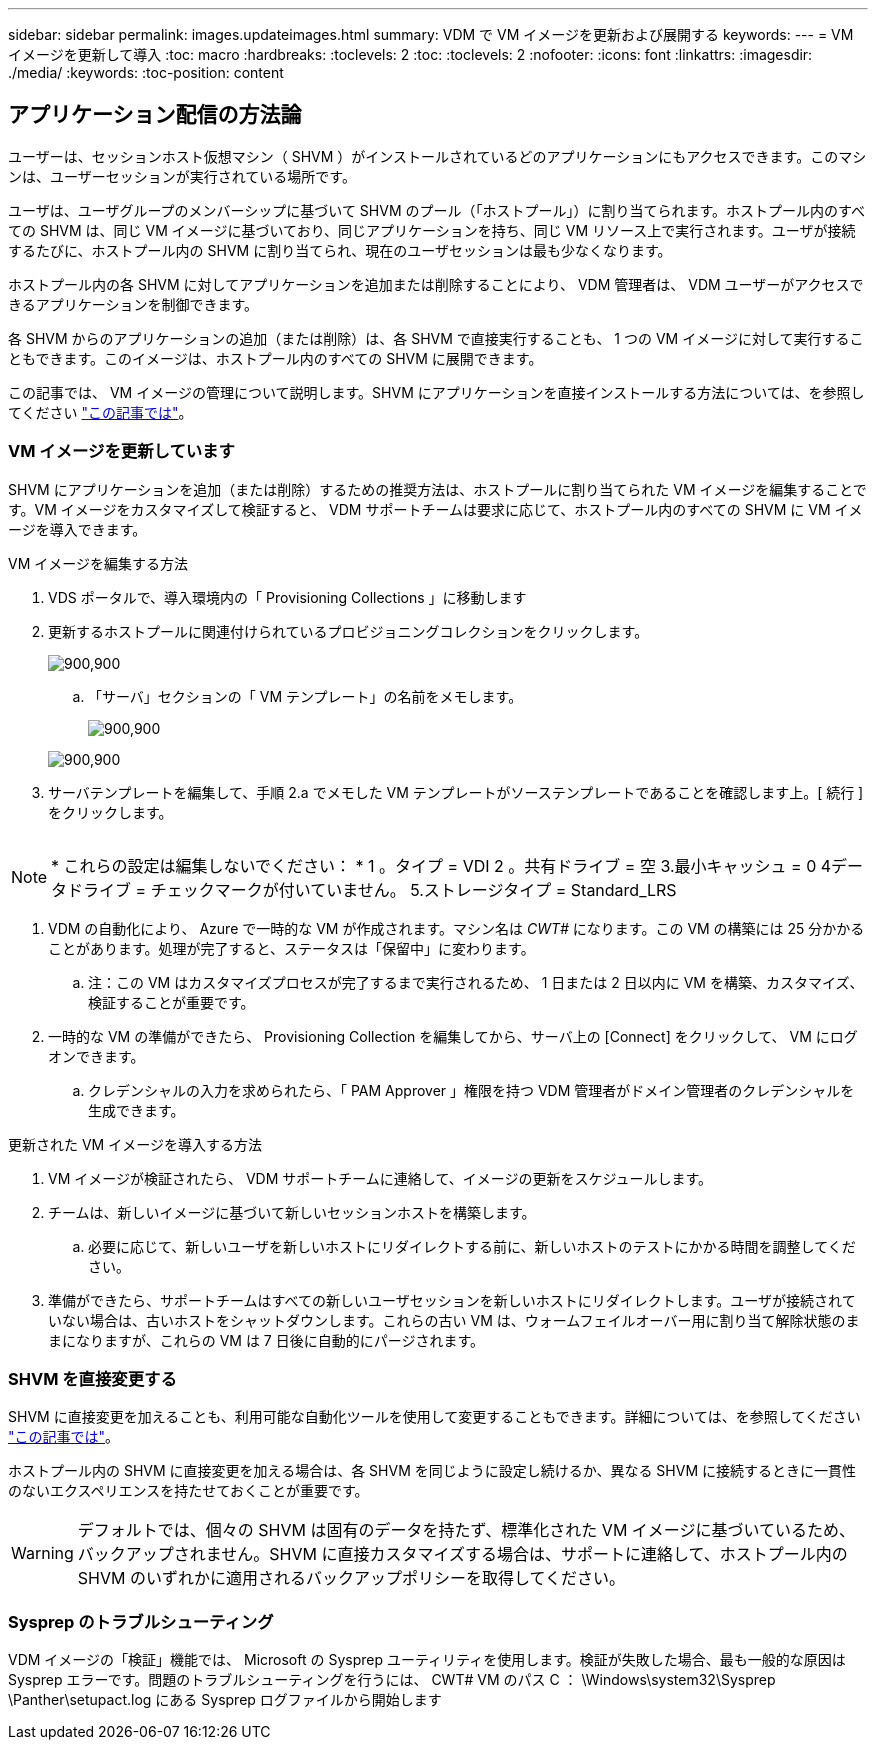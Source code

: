 ---
sidebar: sidebar 
permalink: images.updateimages.html 
summary: VDM で VM イメージを更新および展開する 
keywords:  
---
= VM イメージを更新して導入
:toc: macro
:hardbreaks:
:toclevels: 2
:toc: 
:toclevels: 2
:nofooter: 
:icons: font
:linkattrs: 
:imagesdir: ./media/
:keywords: 
:toc-position: content




== アプリケーション配信の方法論

ユーザーは、セッションホスト仮想マシン（ SHVM ）がインストールされているどのアプリケーションにもアクセスできます。このマシンは、ユーザーセッションが実行されている場所です。

ユーザは、ユーザグループのメンバーシップに基づいて SHVM のプール（「ホストプール」）に割り当てられます。ホストプール内のすべての SHVM は、同じ VM イメージに基づいており、同じアプリケーションを持ち、同じ VM リソース上で実行されます。ユーザが接続するたびに、ホストプール内の SHVM に割り当てられ、現在のユーザセッションは最も少なくなります。

ホストプール内の各 SHVM に対してアプリケーションを追加または削除することにより、 VDM 管理者は、 VDM ユーザーがアクセスできるアプリケーションを制御できます。

各 SHVM からのアプリケーションの追加（または削除）は、各 SHVM で直接実行することも、 1 つの VM イメージに対して実行することもできます。このイメージは、ホストプール内のすべての SHVM に展開できます。

この記事では、 VM イメージの管理について説明します。SHVM にアプリケーションを直接インストールする方法については、を参照してください link:applications.installapplications.html["この記事では"]。



=== VM イメージを更新しています

SHVM にアプリケーションを追加（または削除）するための推奨方法は、ホストプールに割り当てられた VM イメージを編集することです。VM イメージをカスタマイズして検証すると、 VDM サポートチームは要求に応じて、ホストプール内のすべての SHVM に VM イメージを導入できます。

.VM イメージを編集する方法
. VDS ポータルで、導入環境内の「 Provisioning Collections 」に移動します
. 更新するホストプールに関連付けられているプロビジョニングコレクションをクリックします。
+
[role="thumb"]
image:applications.addtoapplibrary-fdcc3.png["900,900"]

+
.. 「サーバ」セクションの「 VM テンプレート」の名前をメモします。
+
[role="thumb"]
image:applications.deployapps-0e39c.png["900,900"]

+
[role="thumb"]
image:applications.deployapps-c642c.png["900,900"]



. サーバテンプレートを編集して、手順 2.a でメモした VM テンプレートがソーステンプレートであることを確認します上。[ 続行 ] をクリックします。
+
[role="thumb"]
image:applications.deployapps-307cb.png[""]




NOTE: * これらの設定は編集しないでください： * 1 。タイプ = VDI 2 。共有ドライブ = 空 3.最小キャッシュ = 0 4データドライブ = チェックマークが付いていません。 5.ストレージタイプ = Standard_LRS

. VDM の自動化により、 Azure で一時的な VM が作成されます。マシン名は _CWT#_ になります。この VM の構築には 25 分かかることがあります。処理が完了すると、ステータスは「保留中」に変わります。
+
.. 注：この VM はカスタマイズプロセスが完了するまで実行されるため、 1 日または 2 日以内に VM を構築、カスタマイズ、検証することが重要です。


. 一時的な VM の準備ができたら、 Provisioning Collection を編集してから、サーバ上の [Connect] をクリックして、 VM にログオンできます。
+
.. クレデンシャルの入力を求められたら、「 PAM Approver 」権限を持つ VDM 管理者がドメイン管理者のクレデンシャルを生成できます。




.更新された VM イメージを導入する方法
. VM イメージが検証されたら、 VDM サポートチームに連絡して、イメージの更新をスケジュールします。
. チームは、新しいイメージに基づいて新しいセッションホストを構築します。
+
.. 必要に応じて、新しいユーザを新しいホストにリダイレクトする前に、新しいホストのテストにかかる時間を調整してください。


. 準備ができたら、サポートチームはすべての新しいユーザセッションを新しいホストにリダイレクトします。ユーザが接続されていない場合は、古いホストをシャットダウンします。これらの古い VM は、ウォームフェイルオーバー用に割り当て解除状態のままになりますが、これらの VM は 7 日後に自動的にパージされます。




=== SHVM を直接変更する

SHVM に直接変更を加えることも、利用可能な自動化ツールを使用して変更することもできます。詳細については、を参照してください link:applications.installapplications.html["この記事では"]。

ホストプール内の SHVM に直接変更を加える場合は、各 SHVM を同じように設定し続けるか、異なる SHVM に接続するときに一貫性のないエクスペリエンスを持たせておくことが重要です。


WARNING: デフォルトでは、個々の SHVM は固有のデータを持たず、標準化された VM イメージに基づいているため、バックアップされません。SHVM に直接カスタマイズする場合は、サポートに連絡して、ホストプール内の SHVM のいずれかに適用されるバックアップポリシーを取得してください。



=== Sysprep のトラブルシューティング

VDM イメージの「検証」機能では、 Microsoft の Sysprep ユーティリティを使用します。検証が失敗した場合、最も一般的な原因は Sysprep エラーです。問題のトラブルシューティングを行うには、 CWT# VM のパス C ： \Windows\system32\Sysprep \Panther\setupact.log にある Sysprep ログファイルから開始します
